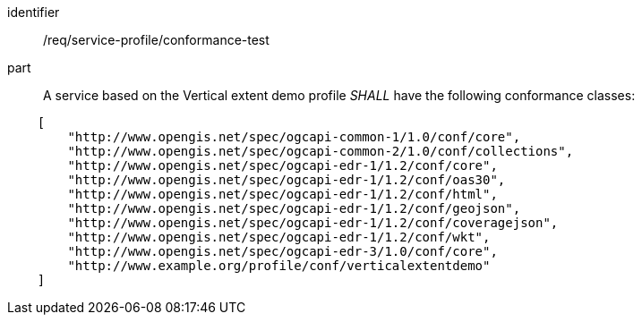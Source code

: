 [[req_service-profile_conformance-test]]

[requirement]
====
[%metadata]
identifier:: /req/service-profile/conformance-test

part:: A service based on the Vertical extent demo profile _SHALL_ have the following conformance classes:

[source,JSON]
----

    [
        "http://www.opengis.net/spec/ogcapi-common-1/1.0/conf/core",
        "http://www.opengis.net/spec/ogcapi-common-2/1.0/conf/collections",
        "http://www.opengis.net/spec/ogcapi-edr-1/1.2/conf/core",
        "http://www.opengis.net/spec/ogcapi-edr-1/1.2/conf/oas30",
        "http://www.opengis.net/spec/ogcapi-edr-1/1.2/conf/html",
        "http://www.opengis.net/spec/ogcapi-edr-1/1.2/conf/geojson",
        "http://www.opengis.net/spec/ogcapi-edr-1/1.2/conf/coveragejson",
        "http://www.opengis.net/spec/ogcapi-edr-1/1.2/conf/wkt",
        "http://www.opengis.net/spec/ogcapi-edr-3/1.0/conf/core",
        "http://www.example.org/profile/conf/verticalextentdemo"
    ]
----

====